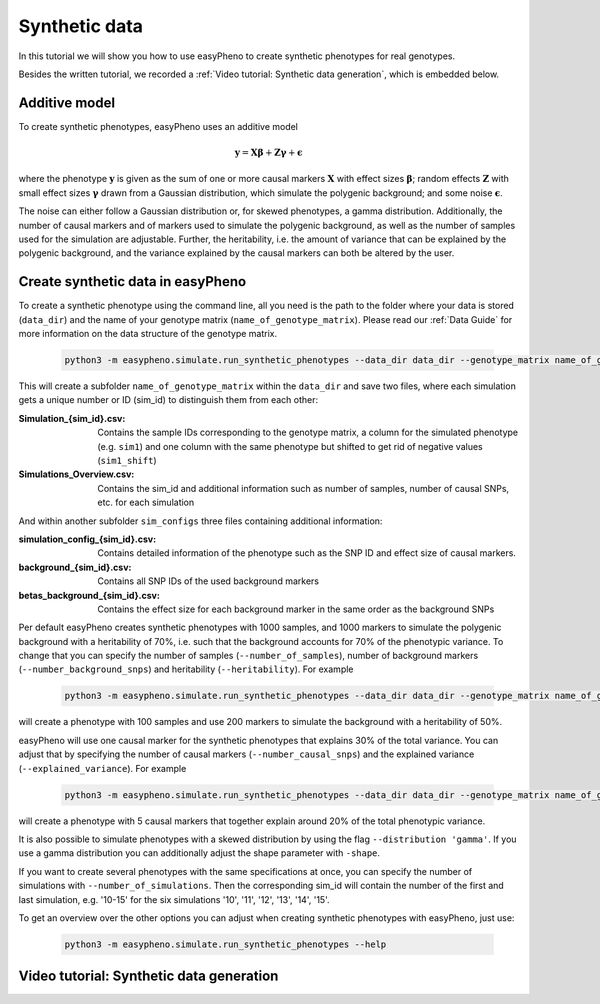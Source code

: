 Synthetic data
========================================
In this tutorial we will show you how to use easyPheno to create synthetic phenotypes for real genotypes.

Besides the written tutorial, we recorded a :ref:`Video tutorial: Synthetic data generation`, which is embedded below.

Additive model
"""""""""""""""
To create synthetic phenotypes, easyPheno uses an additive model

    .. math::

        \mathbf{y} = \mathbf{X \beta} + \mathbf{Z \gamma} + \mathbf{\epsilon}

where the phenotype :math:`\mathbf{y}` is given as the sum of one or more causal markers :math:`\mathbf{X}`
with effect sizes :math:`\mathbf{\beta}`; random effects :math:`\mathbf{Z}` with small effect sizes :math:`\mathbf{\gamma}` drawn
from a Gaussian distribution, which simulate the polygenic background; and some noise :math:`\mathbf{\epsilon}`.

The noise can either follow a Gaussian distribution or, for skewed phenotypes, a gamma distribution.
Additionally, the number of causal markers and of markers used to simulate the polygenic background, as well as
the number of samples used for the simulation are adjustable. Further, the heritability, i.e. the amount of variance
that can be explained by the polygenic background, and the variance explained by the causal markers can both be altered by the user.

Create synthetic data in easyPheno
""""""""""""""""""""""""""""""""""""""""
To create a synthetic phenotype using the command line, all you need is the path to the folder where your data is stored (``data_dir``)
and the name of your genotype matrix (``name_of_genotype_matrix``).
Please read our :ref:`Data Guide` for more information on the data structure of the genotype matrix.

    .. code-block::

        python3 -m easypheno.simulate.run_synthetic_phenotypes --data_dir data_dir --genotype_matrix name_of_genotype_matrix

This will create a subfolder ``name_of_genotype_matrix`` within the ``data_dir`` and save two files,
where each simulation gets a unique number or ID (sim_id) to distinguish them from each other:

:Simulation_{sim_id}.csv: Contains the sample IDs corresponding to the genotype matrix, a column for the simulated phenotype (e.g. ``sim1``) and one column with the same phenotype but shifted to get rid of negative values (``sim1_shift``)
:Simulations_Overview.csv: Contains the sim_id and additional information such as number of samples, number of causal SNPs, etc. for each simulation

And within another subfolder ``sim_configs`` three files containing additional information:

:simulation_config_{sim_id}.csv: Contains detailed information of the phenotype such as the SNP ID and effect size of causal markers.
:background_{sim_id}.csv: Contains all SNP IDs of the used background markers
:betas_background_{sim_id}.csv: Contains the effect size for each background marker in the same order as the background SNPs

Per default easyPheno creates synthetic phenotypes with 1000 samples, and 1000 markers to simulate the polygenic
background with a heritability of 70%, i.e. such that the background accounts for 70% of the phenotypic variance.
To change that you can specify the number of samples (``--number_of_samples``), number of background markers
(``--number_background_snps``) and heritability (``--heritability``). For example

    .. code-block::

        python3 -m easypheno.simulate.run_synthetic_phenotypes --data_dir data_dir --genotype_matrix name_of_genotype_matrix --number_of_samples 100 --number_background_snps 200 --heritability 50

will create a phenotype with 100 samples and use 200 markers to simulate the background with a heritability of 50%.

easyPheno will use one causal marker for the synthetic phenotypes that explains 30% of the total variance. You can
adjust that by specifying the number of causal markers (``--number_causal_snps``) and the explained variance
(``--explained_variance``). For example

    .. code-block::

        python3 -m easypheno.simulate.run_synthetic_phenotypes --data_dir data_dir --genotype_matrix name_of_genotype_matrix --number_causal_snps 5 --explained_variance 20

will create a phenotype with 5 causal markers that together explain around 20% of the total phenotypic variance.

It is also possible to simulate phenotypes with a skewed distribution by using the flag ``--distribution 'gamma'``.
If you use a gamma distribution you can additionally adjust the shape parameter with ``-shape``.

If you want to create several phenotypes with the same specifications at once, you can specify the number of simulations
with ``--number_of_simulations``. Then the corresponding sim_id will contain the number of the first and last simulation,
e.g. '10-15' for the six simulations '10', '11', '12', '13', '14', '15'.

To get an overview over the other options you can adjust when creating synthetic phenotypes with easyPheno,
just use:

    .. code-block::

        python3 -m easypheno.simulate.run_synthetic_phenotypes --help

Video tutorial: Synthetic data generation
""""""""""""""""""""""""""""""""""""""""""""""
.. youtube:: pMLzgD1hJnM
    :width: 640
    :height: 360
    :aspect: 16:9
